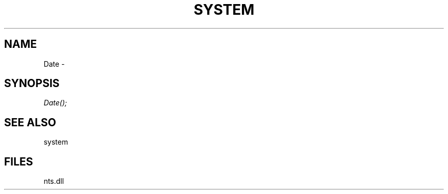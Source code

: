 .\" man page create by R# package system.
.TH SYSTEM 1 2000-Jan "Date" "Date"
.SH NAME
Date \- 
.SH SYNOPSIS
\fIDate();\fR
.SH SEE ALSO
system
.SH FILES
.PP
nts.dll
.PP
